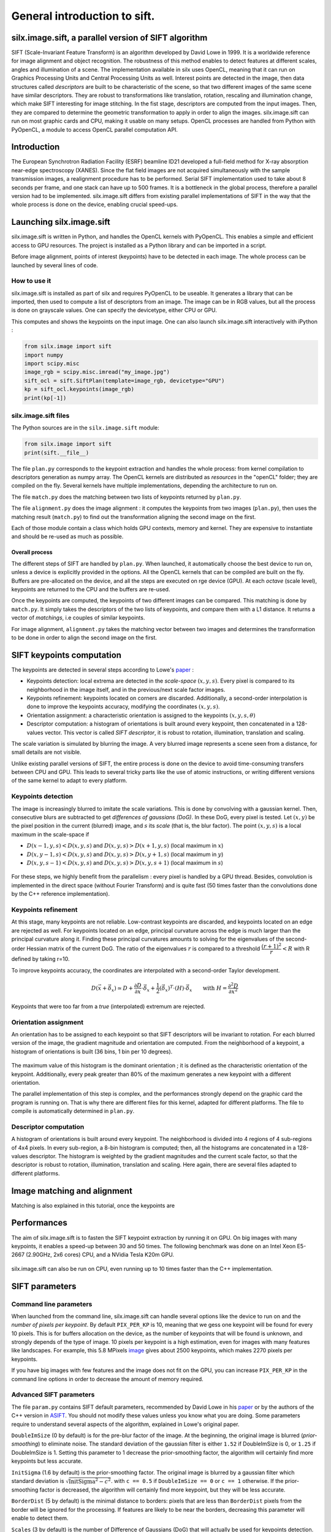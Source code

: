 General introduction to sift.
=============================

silx.image.sift, a parallel version of SIFT algorithm
-----------------------------------------------------

SIFT (Scale-Invariant Feature Transform) is an algorithm developed by David Lowe in 1999.
It is a worldwide reference for image alignment and object recognition.
The robustness of this method enables to detect features at different scales,
angles and illumination of a scene.
The implementation available in silx uses OpenCL, meaning that it can run on
Graphics Processing Units and Central Processing Units as well.
Interest points are detected in the image, then data structures called
*descriptors* are built to be characteristic of the scene, so that two different
images of the same scene have similar descriptors. They are robust to transformations
like translation, rotation, rescaling and illumination change, which make SIFT
interesting for image stitching.
In the fist stage, descriptors are computed from the input images.
Then, they are compared to determine the geometric transformation to apply in
order to align the images.
silx.image.sift can run on most graphic cards and CPU, making it usable on many setups.
OpenCL processes are handled from Python with PyOpenCL, a module to access OpenCL parallel computation API.


Introduction
------------

The European Synchrotron Radiation Facility (ESRF) beamline ID21 developed a
full-field method for X-ray absorption near-edge spectroscopy (XANES).
Since the flat field images are not acquired simultaneously with the sample
transmission images, a realignment procedure has to be performed.
Serial SIFT implementation used to take about 8 seconds per frame, and one stack
can have up to 500 frames.
It is a bottleneck in the global process, therefore a parallel version had to be implemented.
silx.image.sift differs from existing parallel implementations of SIFT in the way
that the whole process is done on the device, enabling crucial speed-ups.


Launching silx.image.sift
-------------------------

silx.image.sift is written in Python, and handles the OpenCL kernels with PyOpenCL.
This enables a simple and efficient access to GPU resources.
The project is installed as a Python library and can be imported in a script.

Before image alignment, points of interest (keypoints) have to be detected in each image.
The whole process can be launched by several lines of code.


How to use it
.............

silx.image.sift is installed as part of silx and requires PyOpenCL to be useable.
It generates a library that can be imported, then used to compute a list of descriptors from an image.
The image can be in RGB values, but all the process is done on grayscale values.
One can specify the devicetype, either CPU or GPU.

.. Although being integrated in ESRF EDNA framework for online image alignment,
  and thus mostly used by developers, silx.image.sift provides example scripts.

  .. code-block:: python

     #TODO: update
     python test/demo.py --type=GPU my_image.jpg

This computes and shows the keypoints on the input image.
One can also launch silx.image.sift interactively with iPython :

.. code-block:: python

   from silx.image import sift
   import numpy
   import scipy.misc
   image_rgb = scipy.misc.imread("my_image.jpg")
   sift_ocl = sift.SiftPlan(template=image_rgb, devicetype="GPU")
   kp = sift_ocl.keypoints(image_rgb)
   print(kp[-1])


silx.image.sift files
.....................

The Python sources are in the ``silx.image.sift`` module:

.. code-block:: python

    from silx.image import sift
    print(sift.__file__)

The file ``plan.py`` corresponds to the keypoint extraction and handles the whole process:
from kernel compilation to descriptors generation as numpy array.
The OpenCL kernels are distributed as *resources* in the "openCL" folder; they are compiled on the fly.
Several kernels have multiple implementations, depending the architecture to run on.

The file ``match.py`` does the matching between two lists of keypoints returned by ``plan.py``.

The file ``alignment.py`` does the image alignment : it computes the keypoints
from two images (``plan.py``), then uses the matching result (``match.py``)
to find out the transformation aligning the second image on the first.

Each of those module contain a class which holds GPU contexts, memory and kernel.
They are expensive to instantiate and should be re-used as much as possible.

Overall process
***************

The different steps of SIFT are handled by ``plan.py``.
When launched, it automatically choose the best device to run on, unless a device
is explicitly provided in the options.
All the OpenCL kernels that can be compiled are built on the fly.
Buffers are pre-allocated on the device, and all the steps are executed on rge device (GPU).
At each *octave* (scale level), keypoints are returned to the CPU and the buffers are re-used.

Once the keypoints are computed, the keypoints of two different images can be compared.
This matching is done by ``match.py``.
It simply takes the descriptors of the two lists of keypoints, and compare them with a L1 distance.
It returns a vector of *matchings*, i.e couples of similar keypoints.

For image alignment, ``alignment.py`` takes the matching vector between two images
and determines the transformation to be done in order to align the second image on the first.


SIFT keypoints computation
--------------------------

The keypoints are detected in several steps according to Lowe's paper_ :

.. _paper: http://www.cs.ubc.ca/~lowe/papers/ijcv04.pdf

* Keypoints detection: local extrema are detected in the *scale-space* :math:`(x, y, s)`.
  Every pixel is compared to its neighborhood in the image itself,
  and in the previous/next scale factor images.
* Keypoints refinement: keypoints located on corners are discarded.
  Additionally, a second-order interpolation is done to improve the keypoints
  accuracy, modifying the coordinates :math:`(x, y, s)`.
* Orientation assignment: a characteristic orientation is assigned to the
  keypoints :math:`(x,y,s, \theta)`
* Descriptor computation: a histogram of orientations is built around every keypoint,
  then concatenated in a 128-values vector.
  This vector is called *SIFT descriptor*, it is robust to rotation, illumination, translation and scaling.

The scale variation is simulated by blurring the image.
A very blurred image represents a scene seen from a distance, for small details are not visible.


Unlike existing parallel versions of SIFT, the entire process is done on the
device to avoid time-consuming transfers between CPU and GPU.
This leads to several tricky parts like the use of atomic instructions, or
writing different versions of the same kernel to adapt to every platform.



Keypoints detection
...................

The image is increasingly blurred to imitate the scale variations.
This is done by convolving with a gaussian kernel.
Then, consecutive blurs are subtracted to get *differences of gaussians (DoG)*.
In these DoG, every pixel is tested. Let :math:`(x,y)` be the pixel position in
the current (blurred) image, and :math:`s` its *scale* (that is, the blur factor).
The point :math:`(x,y,s)` is a local maximum in the scale-space if

* :math:`D(x-1, y, s) < D(x,y,s)` and :math:`D(x,y,s) > D(x+1, y, s)` (local maximum in :math:`x`)
* :math:`D(x, y-1, s) < D(x,y,s)` and :math:`D(x,y,s) > D(x, y+1, s)` (local maximum in :math:`y`)
* :math:`D(x, y, s -1) < D(x,y,s)` and :math:`D(x,y,s) > D(x, y, s+1)` (local maximum in :math:`s`)


.. figure:: img/sift_dog1.png
   :align: center
   :alt: detection in scale-space


For these steps, we highly benefit from the parallelism : every pixel is handled
by a GPU thread.
Besides, convolution is implemented in the direct space (without Fourier Transform)
and is quite fast (50 times faster than the convolutions done by the C++ reference
implementation).


Keypoints refinement
....................

At this stage, many keypoints are not reliable. Low-contrast keypoints are discarded,
and keypoints located on an edge are rejected as well.
For keypoints located on an edge, principal curvature across the edge is much larger
than the principal curvature along it. Finding these principal curvatures amounts
to solving for the eigenvalues of the second-order Hessian matrix of the current DoG.
The ratio of the eigenvalues :math:`r` is compared to a threshold :math:`\dfrac{(r+1)^2}{r} < R`
with R defined by taking r=10.

To improve keypoints accuracy, the coordinates are interpolated with a second-order Taylor development.

   .. math::

      D \left( \vec{x} + \vec{\delta_x} \right) \simeq D + \dfrac{\partial D}{\partial \vec{x}} \cdot \vec{\delta_x} + \dfrac{1}{2} \left( \vec{\delta_x} \right)^T \cdot \left( H \right) \cdot \vec{\delta_x} \qquad \text{with } H = \dfrac{\partial^2 D}{\partial \vec{x}^2}

Keypoints that were too far from a *true* (interpolated) extremum are rejected.



Orientation assignment
......................

An orientation has to be assigned to each keypoint so that SIFT descriptors will
be invariant to rotation. For each blurred version of the image, the gradient
magnitude and orientation are computed.
From the neighborhood of a keypoint, a histogram of orientations is built
(36 bins, 1 bin per 10 degrees).

.. figure:: img/sift_orientation.png
   :align: center
   :alt: orientation assignment

The maximum value of this histogram is the dominant orientation ; it is defined
as the characteristic orientation of the keypoint.
Additionally, every peak greater than 80% of the maximum generates a new
keypoint with a different orientation.

The parallel implementation of this step is complex, and the performances strongly
depend on the graphic card the program is running on.
That is why there are different files for this kernel, adapted for different platforms.
The file to compile is automatically determined in ``plan.py``.


Descriptor computation
......................

A histogram of orientations is built around every keypoint.
The neighborhood is divided into 4 regions of 4 sub-regions of 4x4 pixels.
In every sub-region, a 8-bin histogram is computed; then, all the histograms are
concatenated in a 128-values descriptor.
The histogram is weighted by the gradient magnitudes and the current scale factor,
so that the descriptor is robust to rotation, illumination, translation and scaling.
Here again, there are several files adapted to different platforms.


Image matching and alignment
----------------------------

Matching is also explained in this tutorial, once the keypoints are



.. figure:: img/sift_match1.png
   :align: center
   :alt: Example of image matching for pattern recognition


.. figure:: img/sift_match2.png
   :align: center
   :alt: Another example of image matching for pattern recognition


Performances
------------

The aim of silx.image.sift is to fasten the SIFT keypoint extraction by running it on GPU.
On big images with many keypoints, it enables a speed-up between 30 and 50 times.
The following benchmark was done on an Intel Xeon E5-2667 (2.90GHz, 2x6 cores)
CPU, and a NVidia Tesla K20m GPU.


.. figure:: img/sift_bench_gpu0.png
   :align: center
   :alt: Benchmark GPU vs CPU

silx.image.sift can also be run on CPU, even running up to 10 times faster than the C++ implementation.

.. figure:: img/sift_bench_cpu0.png
   :align: center
   :alt: Benchmark on CPU : OpenCL implementation vs C++ implementation



SIFT parameters
---------------

Command line parameters
.......................

When launched from the command line, silx.image.sift can handle several options
like the device to run on and the *number of pixels per keypoint*.
By default ``PIX_PER_KP`` is 10, meaning that we gess one keypoint will be found
for every 10 pixels.
This is for buffers allocation on the device, as the number of keypoints that
will be found is unknown, and strongly depends of the type of image.
10 pixels per keypoint is a high estimation, even for images with many features
like landscapes.
For example, this 5.8 MPixels image_ gives about 2500 keypoints, which makes
2270 pixels per keypoints.

.. _image: http://www.lightsources.org/imagebank/image/esr032

If you have big images with few features and the image does not fit on the GPU,
you can increase ``PIX_PER_KP`` in the command line options in order to
decrease the amount of memory required.


Advanced SIFT parameters
........................

The file ``param.py`` contains SIFT default parameters, recommended by
David Lowe in his paper_ or by the authors of the C++ version in ASIFT_.
You should not modify these values unless you know what you are doing.
Some parameters require to understand several aspects of the algorithm,
explained in Lowe's original paper.

.. _ASIFT: http://www.ipol.im/pub/art/2011/my-asift


``DoubleImSize`` (0 by default) is for the pre-blur factor of the image.
At the beginning, the original image is blurred (*prior-smoothing*) to eliminate noise.
The standard deviation of the gaussian filter is either ``1.52`` if DoubleImSize is 0, or ``1.25`` if DoubleImSize is 1.
Setting this parameter to 1 decrease the prior-smoothing factor, the algorithm will certainly find more keypoints but less accurate.

``InitSigma`` (1.6 by default) is the prior-smoothing factor.
The original image is blurred by a gaussian filter which standard deviation is
:math:`\sqrt{\text{InitSigma}^2 - c^2}`.
with ``c == 0.5`` if ``DoubleImSize == 0`` or ``c == 1`` otherwise.
If the prior-smoothing factor is decreased, the algorithm will certainly find more
keypoint, but they will be less accurate.

``BorderDist`` (5 by default) is the minimal distance to borders:
pixels that are less than ``BorderDist`` pixels from the border will be ignored
for the processing.
If features are likely to be near the borders, decreasing this parameter will
enable to detect them.

``Scales`` (3 by default) is the number of Difference of Gaussians (DoG) that will
actually be used for keypoints detection.
In the gaussian pyramid, Scales+3 blurs are made, from which Scales+2 DoGs are computed.
The DoGs in the middle are used to detect keypoints in the scale-space.
If ``Scales`` is 3, there will be 6 blurs and 5 DoGs in an octave, and 3 DoGs
will be used for local extrema detection.
Increasing Scales will make more blurred images in an octave, so SIFT can detect
a few more strong keypoints.
However, it will slow down the execution for few additional keypoints.

``PeakThresh`` (255 * 0.04/3.0 by default) is the grayscale threshold for keypoints
refinement.
To discard low-contrast keypoints, every pixel which grayscale value is below
this threshold can not become a keypoint.
Decreasing this threshold will lead to a larger number of keypoints, which can
be useful for detecting features in low-contrast areas.

``EdgeThresh`` (0.06 by default) and ``EdgeThresh1`` (0.08 by default) are the
limit ratio of principal curvatures while testing if keypoints are located on an edge.
Those points are not reliable for they are sensivite to noise.
For such points, the principal curvature across the edge is much larger than the
principal curvature along it.
Finding these principal curvatures amounts to solving for the eigenvalues of the
second-order Hessian matrix of the current DoG.
The ratio of the eigenvalues :math:`r` is compared to a threshold :math:`\dfrac{(r+1)^2}{r} < R`
with R defined by taking r=10, which gives
:math:`\frac{(r+1)^2}{r} = 12.1`, and 1/12.1 = 0.08.
In the first octave, the value 0.06 is taken instead of 0.08.
Decreasing these values lead to a larger number of keypoints, but sensivite to
noise because they are located on edges.

``OriSigma`` (1.5 by default) is related to the radius of gaussian weighting in
orientation assignment.
In this stage, for a given keypoint, we look in a region of radius
:math:`3 \times s \times \text{OriSigma}` with :math:`s` the scale of the current keypoint.
Increasing it will not lead to increase the number of keypoints found;
it will take a larger area into account while computing the orientation assignment.
Thus, the descriptor will be characteristic of a larger neighbourhood.

``MatchRatio`` (0.73 by default) is the threshold used for image alignment.
Descriptors are compared with a :math:`L^1`-distance.
For a given descriptor, if the ratio between the closest-neighbor the
second-closest-neighbor is below this threshold, then a matching is added to the list.
Increasing this value leads to a larger number of matchings, certainly less accurate.


Region of Interest for image alignment
......................................

When processing the image matching, a region of interest (ROI) can be specified
on the image.
It is a binary image which can have any shape.
For instance, if a sample is centered on the image, the user can select the
center of the image before processing.


.. figure:: img/sift_frame_ROI.png
   :align: center
   :alt: Sample with region of interest

It both accelerates the processing and avoids to do match keypoints that are not
on the sample.



References
..........

- David G. Lowe, Distinctive image features from scale-invariant keypoints, International Journal of Computer Vision, vol. 60, no 2, 2004, p. 91–110 - "http://www.cs.ubc.ca/~lowe/papers/ijcv04.pdf"


